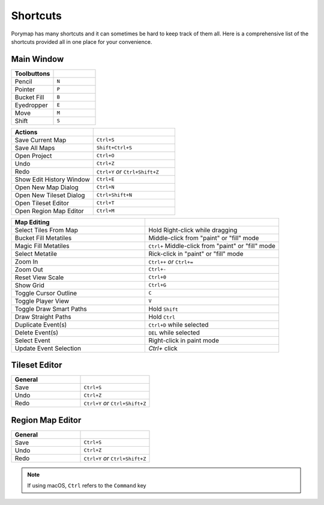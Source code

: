 *********
Shortcuts
*********

Porymap has many shortcuts and it can sometimes be hard to keep track of them all. 
Here is a comprehensive list of the shortcuts provided all in one place for your convenience.

Main Window
-----------

.. csv-table::
   :header: Toolbuttons
   :widths: 20, 20

   Pencil, ``N``
   Pointer, ``P`` 
   Bucket Fill, ``B``
   Eyedropper, ``E``
   Move, ``M``
   Shift, ``S``

.. csv-table::
   :header: Actions
   :widths: 20, 20

   Save Current Map, ``Ctrl+S``
   Save All Maps, ``Shift+Ctrl+S``
   Open Project, ``Ctrl+O``
   Undo, ``Ctrl+Z``
   Redo, ``Ctrl+Y`` `or` ``Ctrl+Shift+Z``
   Show Edit History Window, ``Ctrl+E``
   Open New Map Dialog, ``Ctrl+N``
   Open New Tileset Dialog, ``Ctrl+Shift+N``
   Open Tileset Editor, ``Ctrl+T``
   Open Region Map Editor, ``Ctrl+M``

.. csv-table::
   :header: Map Editing
   :widths: 20, 20

   Select Tiles From Map, Hold Right-click while dragging
   Bucket Fill Metatiles, Middle-click from "paint" or "fill" mode
   Magic Fill Metatiles, ``Ctrl+`` Middle-click from "paint" or "fill" mode
   Select Metatile, Rick-click in "paint" or "fill" mode
   Zoom In, ``Ctrl++`` `or` ``Ctrl+=``
   Zoom Out, ``Ctrl+-``
   Reset View Scale, ``Ctrl+0``
   Show Grid, ``Ctrl+G``
   Toggle Cursor Outline, ``C``
   Toggle Player View, ``V``
   Toggle Draw Smart Paths, Hold ``Shift``
   Draw Straight Paths, Hold ``Ctrl``
   Duplicate Event(s), ``Ctrl+D`` while selected
   Delete Event(s), ``DEL`` while selected
   Select Event, Right-click in paint mode
   Update Event Selection, `Ctrl+` click



Tileset Editor
--------------

.. csv-table::
   :header: General,
   :widths: 20, 20

   Save, ``Ctrl+S``
   Undo, ``Ctrl+Z``
   Redo, ``Ctrl+Y`` `or` ``Ctrl+Shift+Z``



Region Map Editor
-----------------

.. csv-table::
   :header: General,
   :widths: 20, 20

   Save, ``Ctrl+S``
   Undo, ``Ctrl+Z``
   Redo, ``Ctrl+Y`` `or` ``Ctrl+Shift+Z``

.. note::
    If using macOS, ``Ctrl`` refers to the ``Command`` key
